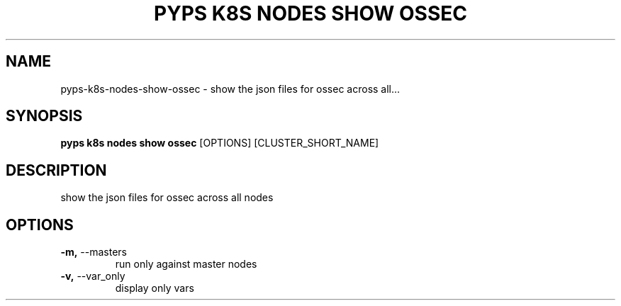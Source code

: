 .TH "PYPS K8S NODES SHOW OSSEC" "1" "2023-01-01" "1.0.0" "pyps k8s nodes show ossec Manual"
.SH NAME
pyps\-k8s\-nodes\-show\-ossec \- show the json files for ossec across all...
.SH SYNOPSIS
.B pyps k8s nodes show ossec
[OPTIONS] [CLUSTER_SHORT_NAME]
.SH DESCRIPTION
show the json files for ossec across all nodes
.SH OPTIONS
.TP
\fB\-m,\fP \-\-masters
run only against master nodes
.TP
\fB\-v,\fP \-\-var_only
display only vars
